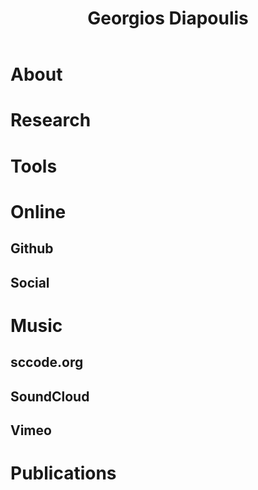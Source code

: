 #+TITLE: Georgios Diapoulis
* About
* Research
* Tools
* Online
** Github
** Social
* Music
** sccode.org
** SoundCloud
** Vimeo
* Publications
